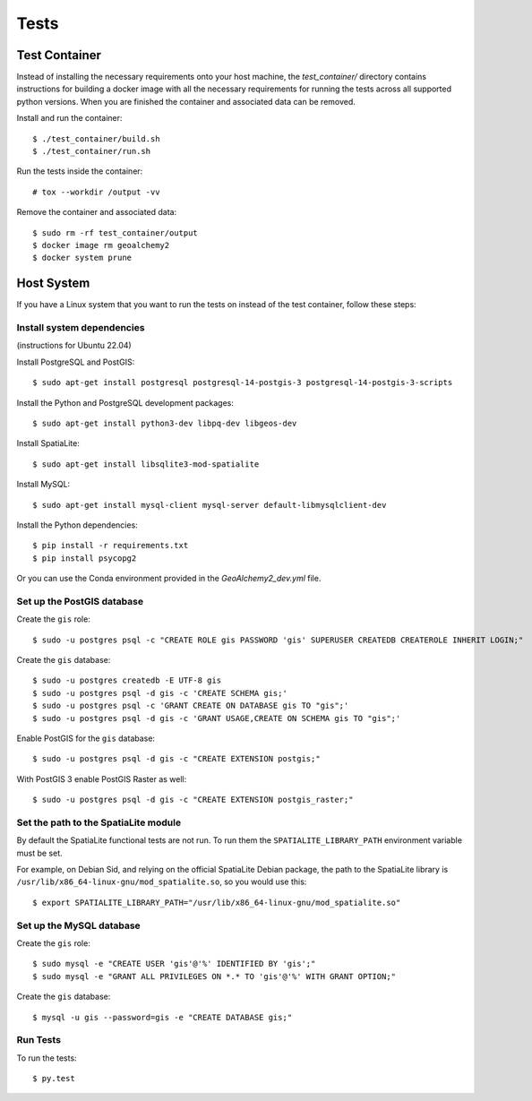 =====
Tests
=====

Test Container
==============

Instead of installing the necessary requirements onto your host machine, the `test_container/` directory contains
instructions for building a docker image with all the necessary requirements for running the tests across all
supported python versions. When you are finished the container and associated data can be removed.

Install and run the container::

    $ ./test_container/build.sh
    $ ./test_container/run.sh

Run the tests inside the container::

    # tox --workdir /output -vv

Remove the container and associated data::

    $ sudo rm -rf test_container/output
    $ docker image rm geoalchemy2
    $ docker system prune


Host System
===========

If you have a Linux system that you want to run the tests on instead of the test container, follow these steps:


Install system dependencies
---------------------------

(instructions for Ubuntu 22.04)

Install PostgreSQL and PostGIS::

    $ sudo apt-get install postgresql postgresql-14-postgis-3 postgresql-14-postgis-3-scripts

Install the Python and PostgreSQL development packages::

    $ sudo apt-get install python3-dev libpq-dev libgeos-dev

Install SpatiaLite::

    $ sudo apt-get install libsqlite3-mod-spatialite

Install MySQL::

    $ sudo apt-get install mysql-client mysql-server default-libmysqlclient-dev

Install the Python dependencies::

    $ pip install -r requirements.txt
    $ pip install psycopg2

Or you can use the Conda environment provided in the `GeoAlchemy2_dev.yml` file.

Set up the PostGIS database
---------------------------

Create the ``gis`` role::

    $ sudo -u postgres psql -c "CREATE ROLE gis PASSWORD 'gis' SUPERUSER CREATEDB CREATEROLE INHERIT LOGIN;"

Create the ``gis`` database::

    $ sudo -u postgres createdb -E UTF-8 gis
    $ sudo -u postgres psql -d gis -c 'CREATE SCHEMA gis;'
    $ sudo -u postgres psql -c 'GRANT CREATE ON DATABASE gis TO "gis";'
    $ sudo -u postgres psql -d gis -c 'GRANT USAGE,CREATE ON SCHEMA gis TO "gis";'

Enable PostGIS for the ``gis`` database::

    $ sudo -u postgres psql -d gis -c "CREATE EXTENSION postgis;"

With PostGIS 3 enable PostGIS Raster as well::

    $ sudo -u postgres psql -d gis -c "CREATE EXTENSION postgis_raster;"

Set the path to the SpatiaLite module
-------------------------------------

By default the SpatiaLite functional tests are not run. To run them the ``SPATIALITE_LIBRARY_PATH``
environment variable must be set.

For example, on Debian Sid, and relying on the official SpatiaLite Debian package, the path to
the SpatiaLite library is ``/usr/lib/x86_64-linux-gnu/mod_spatialite.so``, so you would use this::

    $ export SPATIALITE_LIBRARY_PATH="/usr/lib/x86_64-linux-gnu/mod_spatialite.so"

Set up the MySQL database
-------------------------

Create the ``gis`` role::

    $ sudo mysql -e "CREATE USER 'gis'@'%' IDENTIFIED BY 'gis';"
    $ sudo mysql -e "GRANT ALL PRIVILEGES ON *.* TO 'gis'@'%' WITH GRANT OPTION;"

Create the ``gis`` database::

    $ mysql -u gis --password=gis -e "CREATE DATABASE gis;"

Run Tests
---------

To run the tests::

    $ py.test
